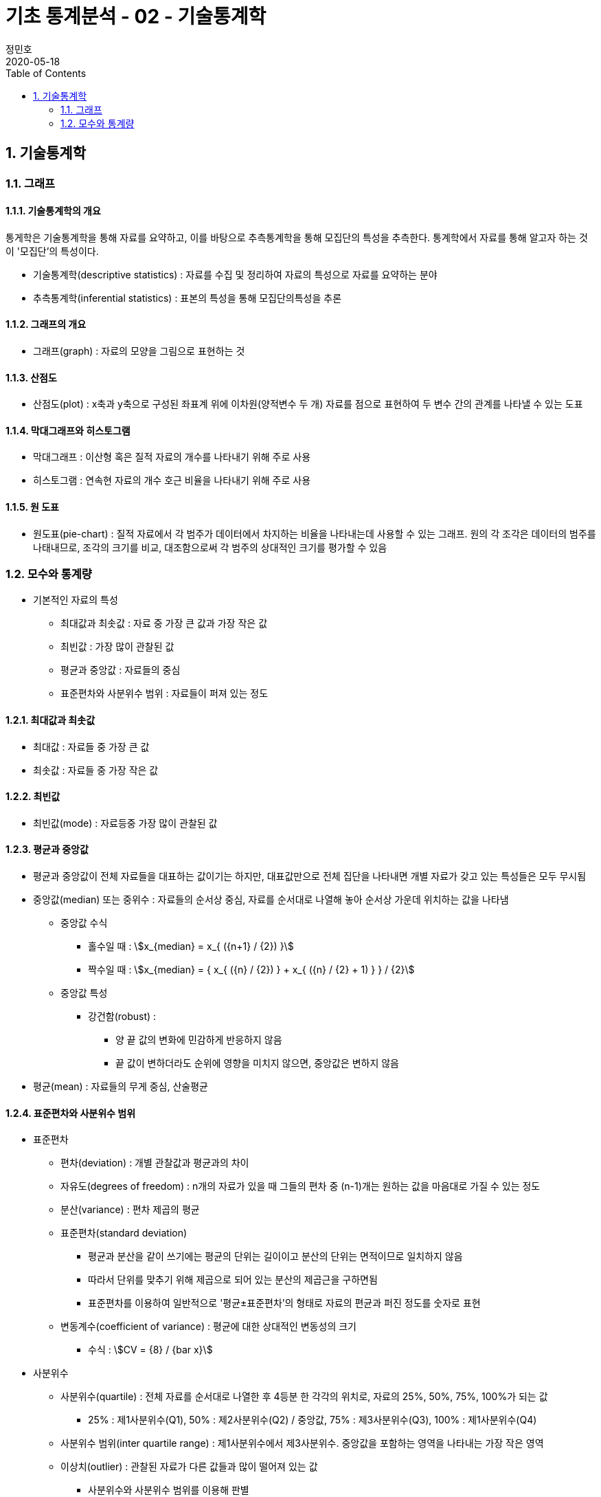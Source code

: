 = 기초 통계분석 - 02 - 기술통계학
정민호
2020-05-18
:jbake-last_updated: 2020-05-18
:jbake-type: post
:jbake-status: published
:jbake-tags: 빅데이터, 통계분석
:description: 'R 통계분석(제대로 알고 쓰는) - 이윤환저'의 책을 통해 기초 통계분석 학습
:jbake-og: {"image": "img/jdk/duke.jpg"}
:idprefix:
:toc:
:sectnums:



== 기술통계학
=== 그래프
==== 기술통계학의 개요
통게학은 기술통계학을 통해 자료를 요약하고, 이를 바탕으로 추측통계학을 통해 모집단의 특성을 추측한다.
통계학에서 자료를 통해 알고자 하는 것이 '모집단'의 특성이다.

* 기술통계학(descriptive statistics) : 자료를 수집 및 정리하여 자료의 특성으로 자료를 요약하는 분야
* 추측통계학(inferential statistics) : 표본의 특성을 통해 모집단의특성을 추론

==== 그래프의 개요
* 그래프(graph) : 자료의 모양을 그림으로 표현하는 것

==== 산점도
* 산점도(plot) : x축과 y축으로 구성된 좌표계 위에 이차원(양적변수 두 개) 자료를 점으로 표현하여 두 변수 간의 관계를 나타낼 수 있는 도표

==== 막대그래프와 히스토그램
* 막대그래프 : 이산형 혹은 질적 자료의 개수를 나타내기 위해 주로 사용
* 히스토그램 : 연속현 자료의 개수 호근 비율을 나타내기 위해 주로 사용

==== 원 도표
* 원도표(pie-chart) : 질적 자료에서 각 범주가 데이터에서 차지하는 비율을 나타내는데 사용할 수 있는 그래프.
원의 각 조각은 데이터의 범주를 나태내므로, 조각의 크기를 비교, 대조함으로써 각 범주의 상대적인 크기를 평가할 수 있음


=== 모수와 통계량
* 기본적인 자료의 특성
** 최대값과 최솟값 : 자료 중 가장 큰 값과 가장 작은 값
** 최빈값 : 가장 많이 관찰된 값
** 평균과 중앙값 : 자료들의 중심
** 표준편차와 사분위수 범위 : 자료들이 퍼져 있는 정도

==== 최대값과 최솟값
* 최대값 : 자료들 중 가장 큰 값
* 최솟값 : 자료들 중 가장 작은 값

==== 최빈값
* 최빈값(mode) : 자료등중 가장 많이 관찰된 값

==== 평균과 중앙값
* 평균과 중앙값이 전체 자료들을 대표하는 값이기는 하지만, 대표값만으로 전체 집단을 나타내면 개별 자료가 갖고 있는 특성들은 모두 무시됨

* 중앙값(median) 또는 중위수 : 자료들의 순서상 중심, 자료를 순서대로 나열해 놓아 순서상 가운데 위치하는 값을 나타냄
** 중앙값 수식
*** 홀수일 때 : asciimath:[x_{median} = x_{ ({n+1} / {2}) }]
*** 짝수일 때 : asciimath:[x_{median} = { x_{ ({n} / {2}) } + x_{ ({n} / {2} + 1) } } / {2}]

** 중앙값 특성
*** 강건함(robust) :
**** 양 끝 값의 변화에 민감하게 반응하지 않음
**** 끝 값이 변하더라도 순위에 영향을 미치지 않으면, 중앙값은 변하지 않음

* 평균(mean) : 자료들의 무게 중심, 산술평균


==== 표준편차와 사분위수 범위
* 표준편차
** 편차(deviation) : 개별 관찰값과 평균과의 차이
** 자유도(degrees of freedom) : n개의 자료가 있을 때 그들의 편차 중 (n-1)개는 원하는 값을 마음대로 가질 수 있는 정도
** 분산(variance) : 편차 제곱의 평균

** 표준편차(standard deviation)
*** 평균과 분산을 같이 쓰기에는 평균의 단위는 길이이고 분산의 단위는 면적이므로 일치하지 않음
*** 따라서 단위를 맞추기 위해 제곱으로 되어 있는 분산의 제곱근을 구하면됨
*** 표준편차를 이용하여 일반적으로 '평균±표준편차'의 형태로 자료의 편균과 퍼진 정도를 숫자로 표현

** 변동계수(coefficient of variance) : 평균에 대한 상대적인 변동성의 크기
*** 수식 : asciimath:[CV = {8} / {bar x}]

* 사분위수
** 사분위수(quartile) : 전체 자료를 순서대로 나열한 후 4등분 한 각각의 위치로, 자료의 25%, 50%, 75%, 100%가 되는 값
*** 25% : 제1사분위수(Q1), 50% : 제2사분위수(Q2) / 중앙값, 75% : 제3사분위수(Q3), 100% : 제1사분위수(Q4)

** 사분위수 범위(inter quartile range) : 제1사분위수에서 제3사분위수. 중앙값을 포함하는 영역을 나타내는 가장 작은 영역

** 이상치(outlier) : 관찰된 자료가 다른 값들과 많이 떨어져 있는 값
*** 사분위수와 사분위수 범위를 이용해 판별

** 자료 출처에 따른 자료의 특성
*** 표본 : 통계량(statistic)
*** 모집단 : 모수(parameter)
*** 즉 표본의 특성을 통계량, 모집단의 특성을 모수

